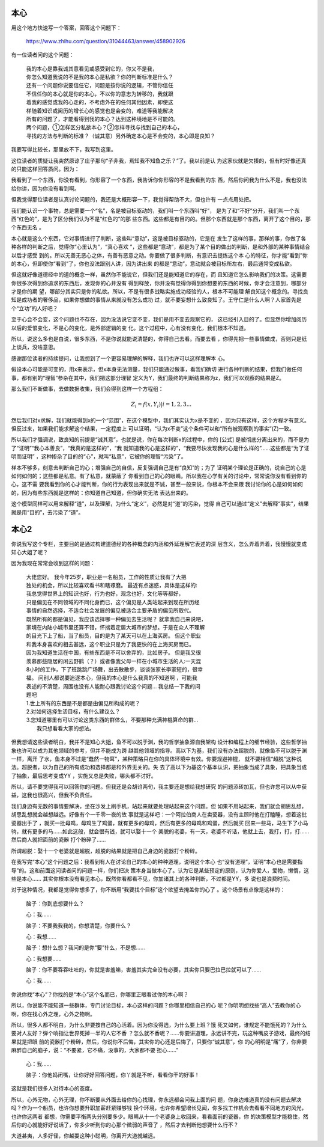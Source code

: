 本心
****

用这个地方快速写一个答案，回答这个问题下：

        https://www.zhihu.com/question/31044463/answer/458902926

有一位读者问的这个问题：

        | 我的本心是靠我诚其意看见或感受到它的，你又不是我，
        | 你怎么知道我说的不是我的本心是私欲？你的判断标准是什么？
        | 还有一个问题你说要信任它，问题是按你说的逻辑，不管你信任
        | 不信任你的本心就是你的本心，不以你的意志为转移的，我就跟
        | 着我的感觉或我的心走的，不考虑外在的任何其他因素，即使这
        | 样随着知识或阅历的增长心的感觉也是会变的，难道等我能解决
        | 所有的问题了，才能看得到我的本心？达到这种境地是不可能的。
        | 两个问题，①怎样区分私欲本心？②怎样寻找与找到自己的本心，
        | 寻找的方法与判断的标准？（诚其意）另外确定本心是不会变的，本心即是良知？

我要写得比较长，那里放不下，我写到这里。

这位读者的质疑让我突然原谅了庄子那句“子非我，焉知我不知鱼之乐？”了。我以前是认
为这家伙就是欠揍的，但有时好像还真的只能这样回答质问。因为：

我看到了一个东西，你没有看到，你形容了一个东西，我告诉你你形容的不是我看到的东
西，然后你问我为什么不是，我也没法给你讲，因为你没有看到啊。

但我觉得那位读者是认真讨论问题的，我还是大概形容一下，我觉得帮助不大，但也许有
一点点用处把。

我们能认识一个事物，总是需要一个“名”，名是被目标驱动的，我们叫一个东西叫“好”，
是为了和“不好”分开，我们叫一个东西“红色的”，是为了区分我们认为不是“红色的”的那
些东西。这些都是有目的的。但那个东西就是那个东西，离开了这个目的，那个东西无名
。

本心就是这么个东西，它对事情进行了判断，这些叫“意动”，这是被目标驱动的，它是在
发生了这样的事，那样的事，你做了各种各样的判断之后，觉得你“心里认为”，“真心喜欢
”，这些都是“意动”，都是为了某个目的做出的判断，是和外部的某种事情结合以后才感受
到的。所以无善无恶心之体，有善有恶意之动。你要做了很多判断，有意识去提炼这个本
心的特征，你才能“看到”你的本心，但即使你“看到”了，你也没法跟别人讲，因为讲出来
的都是“意动”，意动就会被目标所左右，最后通常变成私欲。

但这就好像道德经中的道的概念一样，虽然你不能说它，但我们还是能知道它的存在，而
且知道它怎么影响我们的决策。这需要你很多次得到你追求的东西后，发现你的心并没有
得到释放，你并没有觉得你得到你想要的东西的时候，你才会注意到，哪部分才是你的期
望，哪部分其实只是你的私欲。所以，不是有很多战略实施成功经验的人，根本不可能理
解良知这个概念的。寻找良知是成功者的奢侈品，如果你想做的事情从来就没有怎么成功
过，就不要妄想什么致良知了。王守仁是什么人啊？人家首先是个“立功”的人好吧？

至于心会不会变，这个问题也不存在，因为没法说它变不变，我们是用不变去观察它的，
这已经引入目的了。但显然你增加阅历以后的爱恨变化，不是心的变化，是外部逻辑的变
化。这个过程中，心有没有变化，我们根本不知道。

所以，说这么多也是白说，很多东西，不是你说就能说清楚的，你得自己去看。而要去看
，你得先把一些事情做成，否则只是纸上谈兵，没啥意思。

感谢那位读者的持续提问，让我想到了一个更容易理解的解释，我们也许可以这样理解本
心。

假设本心可能是可变的，用x来表示，但x本身无法测量，我们只能通过做事，看我们确切
进行各种判断的结果，但我们做任何事，都有别的“理智”参杂在其中，我们把这部分理智
定义为Y，我们最终的判断结果称为z，我们可以观察的结果是Z。

那么我们不断做事，去做数据收集，我们会得到这样一个方程组：

        .. math:: Z_i = f(x, Y_i) | i=1, 2, 3...

然后我们对x求解，我们就能得到x的一个“范围”，在这个模型中，我们其实认为x是不变的
，因为只有这样，这个方程才有意义。但反过来，如果我们能求解这个结果，一定程度上
可以证明，“认为x不变”这个条件可以和“所有被观察到的事实”(Z)一致。

所以我们才强调说，致良知的前提是“诚其意”，也就是说，你在每次判断x的过程中，你的
[公式] 是被彻底分离出来的，而不是为了“证明”“我心本善良”，“我真的是这样的”，“我
就知道我的心是这样的”，“我要尽快发现我的心是什么样的”……这些都是“为了证明而证明”
，这种掺杂了目的的“心”，就叫“私意”，它被你的理智“污染”了。

样本不够多，刻意去判断自己的心；增强自己的自信，反复强调自己是有“良知”的；为了
证明某个理论是正确的，说自己的心是如何如何的；这些都是私意。有了私意，就蒙蔽了
你看到自己的心的眼睛。所以我在心学有关的讨论中，常常说你没有看到你的心，这不需
要我看到你的心才能判断，你的行为表现出来就是不诚，甚至一般来说，你根本不会来跟
我讨论你的心是如何如何的，因为有些东西就是这样的：你知道自己知道，但你确实无法
表达出来的。

这个模型同样可以用来解释“道”，以及理解，为什么“定义”，必然是对“道”的污染，觉得
自己可以通过“定义”去解释“事实”，结果就是用“目的”，去污染了“道”。

本心2
******

你说我写这个专栏，主要目的是通过构建道德经的各种概念的内涵和外延理解它表述的深
层含义，怎么弄着弄着，我慢慢就变成知心大姐了呢？

因为我现在常常会收到这样的问题：

        | 大佬您好。 我今年25岁，职业是一名船员，工作的性质让我有了大把
        | 独处的机会，所以比较喜欢看书和瞎琢磨。 最近有点迷惑，具体是这样的: 
        | 我总觉得世界上的知识也好，行为也好，观念也好，文化等等都好，
        | 只是偏见在不同领域的不同化身而已，这个偏见是人类站起来到现在所历经
        | 事情的自然选择，不适合社会发展的偏见被适合主要矛盾的偏见所取代。 
        | 既然所有的都是偏见，我应该选择哪一种偏见去生活呢？ 就拿我自己来说吧，
        | 家境在内陆小城市里还算不错，怀揣着定居大城市的梦想。于是在众人不理解
        | 的目光下上了船，当了船员，目的是为了某天可以在上海买房。 但这个职业
        | 和我本身喜欢的相去甚远，这个职业只是为了我更快的在上海买房而已。 
        | 因为我知道生活在中国，有些东西是不可以舍弃的，比如房子。 但是我又很
        | 羡慕那些隐居的闲云野鹤（？）或者像我父母一样在小城市生活的人:一天混
        | 8小时的工作，下了班跳跳广场舞，出去散散步，谈谈张家长李家短的，很幸
        | 福。 问别人都说要追逐本心，但我的本心是什么我真的不知道啊 ，可能我
        | 表述的不清楚，周围也没有人能耐心跟我讨论这个问题… 我总结一下我的问
        | 题吧
        | 1.世上所有的东西是不是都是由偏见所构成的呢？
        | 2.对如何选择生活目标，有什么建议么？
        | 3.您知道哪里有可以讨论这类东西的群体么，不要那种充满神棍算命的群…
        |   我只想看看大家的想法。

但我想请这些读者明白，我并不是知心大姐，鱼不可以脱于渊，我的哲学抽象源自我架构
设计和编程上的细节经验，这些哲学抽象也许可以成为其他领域的参考，但并不能成为跨
越其他领域的指导。高以下为基，我们没有办法超脱的，就像鱼不可以脱于渊一样，离开
了水，鱼本身不过是“蠢然一物耳”，某种策略只在你的具体环境中有效。你要规避神棍，
就不要相信“超脱”这种说法。超脱者，以为自己的所有成功和选择都是和外界无关的。失
去了高以下为基这个基本认识，把抽象当成了具象，把具象当成了抽象，最后思考变成YY
，实施又总是失败，哪头都不讨好。

所以，请不要觉得我可以回答你的问题。但我还是会胡诌两句，我主要还是想给我想研究
的问题添砖加瓦，但也许您可以从中获益，这我也很高兴，但我不负责任。

我们身边有无数的事情要解决，坐在沙发上刷手机，站起来就要处理站起来这个问题。但
如果不用站起来，我们就会胡思乱想，胡思乱想就会越想越远。好像有个一千零一夜的故
事就是这样吧：一个阿拉伯商人在卖瓷器，没有主顾时他在打瞌睡，想着这批瓷器出手了
，就买一批母鸡，母鸡生了鸡蛋，就有更多的母鸡，然后有更多的母鸡和鸡蛋，然后就买
回来一些马，马生下了小马驹，就有更多的马……如此这般，就会很有钱，就可以娶十一个
美貌的老婆，有一天，老婆不听话，他就上去，我打，打，打……然后商人就把面前的瓷器
打个粉碎了……

所谓超脱：娶十一个老婆就是超脱，超脱的结果就是把自己身边的瓷器打个粉碎。

在我写完“本心”这个问题之后：我看到有人在讨论自己的本心的种种道理，说明这个本心
也“没有道理”，证明“本心也是需要指导”的。这和前面这问读者问的问题一样，你们把决
策本身当做本心了。认为它是某些预定的原则，认为你爱人，爱物，懒惰，这些是本心……
其实你根本没有看见本心，既然你看都看不见，你加诸其上的各种判断，不过都是YY，多
说也是浪费时间。

对于这种情况，我都是觉得你想多了，你不断用“我要找个目标”这个欲望去掩盖你的心了
。这个场景有点像是这样的：

    脑子：你到底想要什么？

    心：我……

    脑子：不要我我我的，你想清楚，你要什么？

    心：我想……

    脑子：想什么想？我问的是你“要”什么，不是想……

    心：我想要……

    脑子：你不要吞吞吐吐的，你就是害羞嘛，害羞其实完全没有必要，其实你只要巴拉巴拉就可以了……

    心：我……

你说你找“本心”？你找的是“本心”这个名而已，你哪里正眼看过你的本心啊？

所以，你说能不能知道一些群体，专门讨论目标，本心这样的问题？你哪里相信自己的心
呢？你明明想找些“高人”去教你的心啊，你在找心外之理，心外之物啊。

所以，很多人都不明白，为什么非要按自己的心活着。因为你没得选，为什么要上班？饿
死又如何，谁规定不能饿死的？为什么要对人友好？弹个响指让世界死掉一半的人它不香
？怎么就不香呢？……你要讲道理，永远讲不完，玩这种嘴皮子游戏，最终的结果就是把眼
前的瓷器打个粉碎，然后，你说你不后悔，其实你的心还是后悔了，只要你“诚其意”，你
的心明明是“痛”了，你非要麻醉自己的脑子，说：“不要紧，它不痛，没事的，大家都不要
担心……”

    心：我……

    脑子：你他妈闭嘴，让你好好回答问题，你丫就是不听，看看你干的好事！

这就是我们很多人对待本心的态度。

所以，心外无物，心外无理，你不断要从外面去给你的心找理，你永远都会问我上面的问
题，你身边难道真的没有问题去解决吗？作为一个船员，也许你想要升职加薪赶紧赚够钱
换个环境，也许你希望增长见闻，你多找工作机会去看看不同地方的风光，也许你这两者
都想，你需要平衡两头分别要多少。眼睛从十一个老婆身上收回来，看看面前的瓷器，你
的决策模型才能稳住，然后你的心就能好好说话了，你多少听到你的心那个微弱的声音了
，然后才去判断他想要什么行不？

大道甚夷，人多好径，你越耍这种小聪明，你离开大道就越远。
